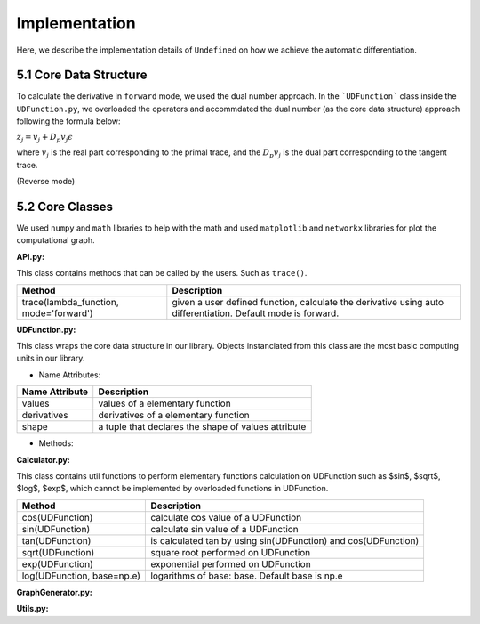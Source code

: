 Implementation
=================

Here, we describe the implementation details of ``Undefined`` on how we achieve the automatic differentiation.

5.1 Core Data Structure
-------------------------

To calculate the derivative in ``forward`` mode, we used the dual number approach. In the ```UDFunction``` class inside the ``UDFunction.py``, we overloaded the operators and accommdated the dual number (as the core data structure) approach following the formula below:

:math:`{z}_j = {v}_j + D_p v_j \epsilon`

where :math:`{v}_j` is the real part corresponding to the primal trace, and the :math:`{D_p v_j}` is the dual part corresponding to the tangent trace.

(Reverse mode)

5.2 Core Classes
------------------

We used ``numpy`` and ``math`` libraries to help with the math and used ``matplotlib`` and ``networkx`` libraries for plot the computational graph. 

**API.py:**

This class contains methods that can be called by the users. Such as ``trace()``.


+----------------------------------------+--------------------------------------------------------------------------------------------------------------+
| Method                                 | Description                                                                                                  |
+========================================+==============================================================================================================+
| trace(lambda_function, mode='forward') | given a user defined function, calculate the derivative using auto differentiation. Default mode is forward. |
+----------------------------------------+--------------------------------------------------------------------------------------------------------------+

**UDFunction.py:**

This class wraps the core data structure in our library. Objects instanciated from this class are the most basic computing units in our library.

- Name Attributes:

+----------------+-----------------------------------------------------+
| Name Attribute | Description                                         |
+================+=====================================================+
| values         | values of a elementary function                     |
+----------------+-----------------------------------------------------+
| derivatives    | derivatives of a elementary function                |
+----------------+-----------------------------------------------------+
| shape          | a tuple that declares the shape of values attribute |
+----------------+-----------------------------------------------------+

- Methods:

**Calculator.py:**

This class contains util functions to perform elementary functions calculation on UDFunction such as $sin$, $sqrt$, $log$, $exp$, which cannot be implemented by overloaded functions in UDFunction.

+----------------------------+----------------------------------------------------------------+
| Method                     | Description                                                    |
+============================+================================================================+
| cos(UDFunction)            | calculate cos value of a UDFunction                            |
+----------------------------+----------------------------------------------------------------+
| sin(UDFunction)            | calculate sin value of a UDFunction                            |
+----------------------------+----------------------------------------------------------------+
| tan(UDFunction)            | is calculated tan by using sin(UDFunction) and cos(UDFunction) |
+----------------------------+----------------------------------------------------------------+
| sqrt(UDFunction)           | square root performed on UDFunction                            |
+----------------------------+----------------------------------------------------------------+
| exp(UDFunction)            | exponential performed on UDFunction                            |
+----------------------------+----------------------------------------------------------------+
| log(UDFunction, base=np.e) | logarithms of base: base. Default base is np.e                 |
+----------------------------+----------------------------------------------------------------+

**GraphGenerator.py:**


**Utils.py:**